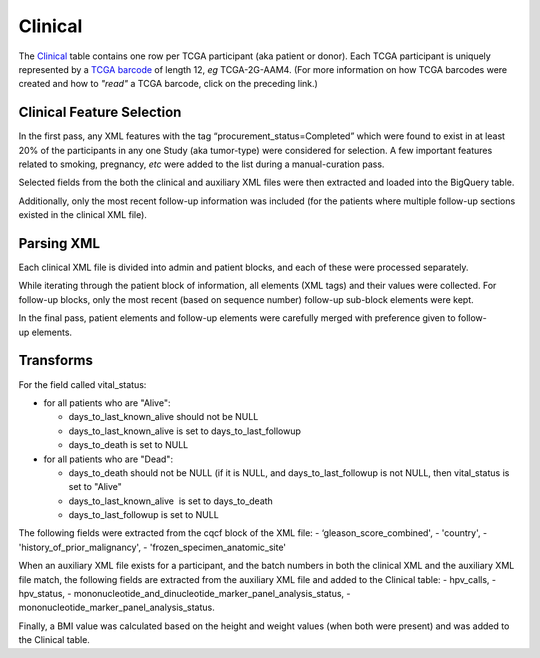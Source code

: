 Clinical
========

The
`Clinical <https://bigquery.cloud.google.com/table/isb-cgc:tcga_201510_alpha.Clinical>`_
table contains one row per TCGA participant (aka patient or donor).  
Each TCGA participant is uniquely represented by a
`TCGA barcode <https://wiki.nci.nih.gov/display/TCGA/TCGA+barcode>`_
of length 12, *eg* TCGA-2G-AAM4.  (For more information on how TCGA barcodes
were created and how to *"read"* a TCGA barcode, click on the preceding link.)

Clinical Feature Selection
--------------------------

In the first pass, any
XML features with the tag “procurement\_status=Completed” which
were found to exist in at
least 20% of the participants in any one Study (aka tumor-type) were considered for selection.
A few important features related to smoking, pregnancy, *etc* were added to the
list during a manual-curation pass. 

Selected fields from the both the clinical and
auxiliary XML files were then extracted and loaded into the BigQuery table.

Additionally, only the most recent follow-up information was included
(for the patients where multiple follow-up sections existed in the
clinical XML file). 

Parsing XML
-----------

Each clinical XML file is divided into admin and patient blocks, and
each of these were processed separately.

While iterating through the patient block of information, all elements
(XML tags) and their values were collected.  For follow-up blocks, only the
most recent (based on sequence number) follow-up sub-block elements were kept.

In the final pass, patient elements and
follow-up elements were carefully merged with preference given to
follow-up elements.

Transforms
----------

For the field called vital\_status:

-  for all patients who are "Alive":

   -  days\_to\_last\_known\_alive should not be NULL
   -  days\_to\_last\_known\_alive is set to days\_to\_last\_followup
   -  days\_to\_death is set to NULL

-  for all patients who are "Dead":

   -  days\_to\_death should not be NULL (if it is NULL, and days\_to\_last\_followup is not NULL, then vital\_status is set to "Alive"
   -  days\_to\_last\_known\_alive  is set to days\_to\_death
   -  days\_to\_last\_followup is set to NULL

The following fields were extracted from the cqcf block of the XML
file: 
- ‘gleason\_score\_combined', 
- 'country',
- 'history\_of\_prior\_malignancy', 
- 'frozen\_specimen\_anatomic\_site'

When an auxiliary XML file exists for a participant, and the batch numbers in 
both the clinical XML and the auxiliary XML file match, the following fields
are extracted from the auxiliary XML file and added to the Clinical table:
-  hpv\_calls, 
-  hpv\_status,
-  mononucleotide\_and\_dinucleotide\_marker\_panel\_analysis\_status,
-  mononucleotide\_marker\_panel\_analysis\_status.

Finally, a BMI value was calculated based on the height and weight values
(when both were present) and was added to the Clinical table.

